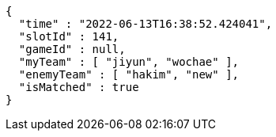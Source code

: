 [source,options="nowrap"]
----
{
  "time" : "2022-06-13T16:38:52.424041",
  "slotId" : 141,
  "gameId" : null,
  "myTeam" : [ "jiyun", "wochae" ],
  "enemyTeam" : [ "hakim", "new" ],
  "isMatched" : true
}
----